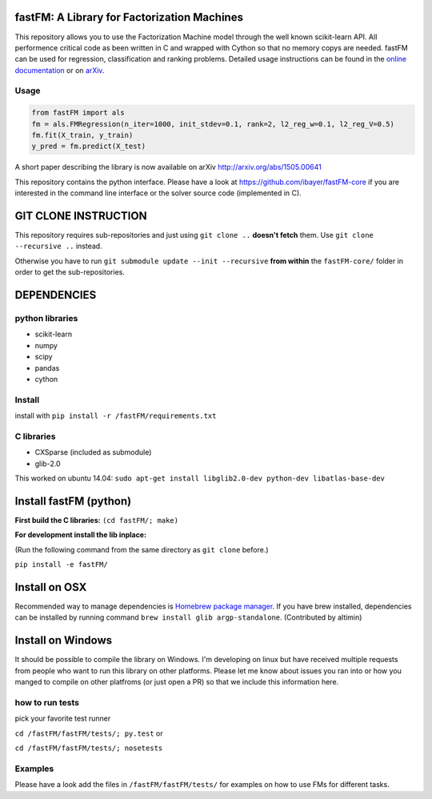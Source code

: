 .. image:: https://travis-ci.org/ibayer/fastFM.svg
    :target: https://travis-ci.org/ibayer/fastFM
    
    
.. image:: https://img.shields.io/badge/platform-OSX|Linux-lightgrey.svg
    :target: https://travis-ci.org/ibayer/fastFM
    
.. image:: https://img.shields.io/pypi/l/Django.svg   
    :target: https://travis-ci.org/ibayer/fastFM
    
fastFM: A Library for Factorization Machines
============================================

This repository allows you to use the Factorization Machine model through the well known scikit-learn API.
All performence critical code as been written in C and wrapped with Cython so that no memory copys are needed. fastFM can be used for regression, classification and ranking problems. Detailed usage instructions can be found in the `online documentation  <http://ibayer.github.io/fastFM>`_ or on `arXiv <http://arxiv.org/abs/1505.00641>`_.

Usage
-----
.. code-block:: python

    from fastFM import als
    fm = als.FMRegression(n_iter=1000, init_stdev=0.1, rank=2, l2_reg_w=0.1, l2_reg_V=0.5)
    fm.fit(X_train, y_train)
    y_pred = fm.predict(X_test)


A short paper describing the library is now available on 
arXiv http://arxiv.org/abs/1505.00641

This repository contains the python interface. Please have a look at https://github.com/ibayer/fastFM-core
if you are interested in the command line interface or the solver source code (implemented in C).

GIT CLONE INSTRUCTION
=====================
This repository requires sub-repositories and just using ``git clone ..``
**doesn't fetch** them. Use
``git clone --recursive ..``
instead.

Otherwise you have to run ``git submodule update --init --recursive`` **from within** the
``fastFM-core/`` folder in order to get the sub-repositories.


DEPENDENCIES
============

python libraries
----------------
* scikit-learn
* numpy
* scipy
* pandas
* cython

Install
-------

install with ``pip install -r /fastFM/requirements.txt``

C libraries
-----------
* CXSparse (included as submodule)
* glib-2.0

This worked on ubuntu 14.04:
``sudo apt-get install libglib2.0-dev python-dev libatlas-base-dev``


Install fastFM (python)
=======================
**First build the C libraries:**
``(cd fastFM/; make)``

**For development install the lib inplace:**

(Run the following command from the same directory as ``git clone`` before.)

``pip install -e fastFM/``

Install on OSX
===============
Recommended way to manage dependencies is `Homebrew package manager
<https://brew.sh>`_. If you have brew installed, dependencies can be installed by running command ``brew install glib argp-standalone``. (Contributed by altimin)

Install on Windows
==================
It should be possible to compile the library on Windows.
I'm developing on linux but have received multiple requests from people who
want to run this library on other platforms.
Please let me know about issues you ran into or how you manged to compile on
other platfroms (or just open a PR) so that we include this information here.

how to run tests
----------------

pick your favorite test runner

``cd /fastFM/fastFM/tests/; py.test``
or 

``cd /fastFM/fastFM/tests/; nosetests``

Examples
--------
Please have a look add the files in ``/fastFM/fastFM/tests/`` for examples
on how to use FMs for different tasks.
